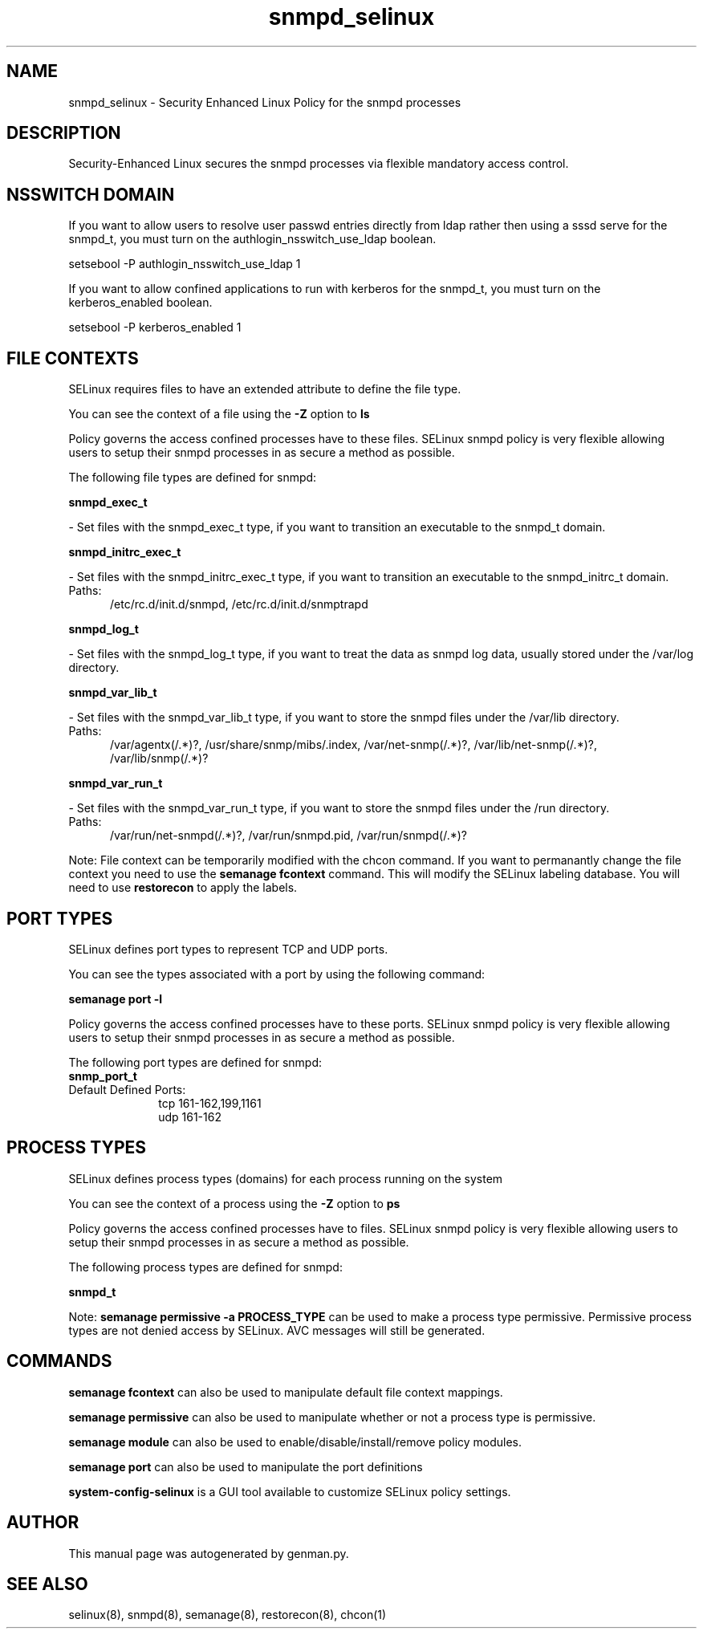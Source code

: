 .TH  "snmpd_selinux"  "8"  "snmpd" "dwalsh@redhat.com" "snmpd SELinux Policy documentation"
.SH "NAME"
snmpd_selinux \- Security Enhanced Linux Policy for the snmpd processes
.SH "DESCRIPTION"

Security-Enhanced Linux secures the snmpd processes via flexible mandatory access
control.  

.SH NSSWITCH DOMAIN

.PP
If you want to allow users to resolve user passwd entries directly from ldap rather then using a sssd serve for the snmpd_t, you must turn on the authlogin_nsswitch_use_ldap boolean.

.EX
setsebool -P authlogin_nsswitch_use_ldap 1
.EE

.PP
If you want to allow confined applications to run with kerberos for the snmpd_t, you must turn on the kerberos_enabled boolean.

.EX
setsebool -P kerberos_enabled 1
.EE

.SH FILE CONTEXTS
SELinux requires files to have an extended attribute to define the file type. 
.PP
You can see the context of a file using the \fB\-Z\fP option to \fBls\bP
.PP
Policy governs the access confined processes have to these files. 
SELinux snmpd policy is very flexible allowing users to setup their snmpd processes in as secure a method as possible.
.PP 
The following file types are defined for snmpd:


.EX
.PP
.B snmpd_exec_t 
.EE

- Set files with the snmpd_exec_t type, if you want to transition an executable to the snmpd_t domain.


.EX
.PP
.B snmpd_initrc_exec_t 
.EE

- Set files with the snmpd_initrc_exec_t type, if you want to transition an executable to the snmpd_initrc_t domain.

.br
.TP 5
Paths: 
/etc/rc\.d/init\.d/snmpd, /etc/rc\.d/init\.d/snmptrapd

.EX
.PP
.B snmpd_log_t 
.EE

- Set files with the snmpd_log_t type, if you want to treat the data as snmpd log data, usually stored under the /var/log directory.


.EX
.PP
.B snmpd_var_lib_t 
.EE

- Set files with the snmpd_var_lib_t type, if you want to store the snmpd files under the /var/lib directory.

.br
.TP 5
Paths: 
/var/agentx(/.*)?, /usr/share/snmp/mibs/\.index, /var/net-snmp(/.*)?, /var/lib/net-snmp(/.*)?, /var/lib/snmp(/.*)?

.EX
.PP
.B snmpd_var_run_t 
.EE

- Set files with the snmpd_var_run_t type, if you want to store the snmpd files under the /run directory.

.br
.TP 5
Paths: 
/var/run/net-snmpd(/.*)?, /var/run/snmpd\.pid, /var/run/snmpd(/.*)?

.PP
Note: File context can be temporarily modified with the chcon command.  If you want to permanantly change the file context you need to use the 
.B semanage fcontext 
command.  This will modify the SELinux labeling database.  You will need to use
.B restorecon
to apply the labels.

.SH PORT TYPES
SELinux defines port types to represent TCP and UDP ports. 
.PP
You can see the types associated with a port by using the following command: 

.B semanage port -l

.PP
Policy governs the access confined processes have to these ports. 
SELinux snmpd policy is very flexible allowing users to setup their snmpd processes in as secure a method as possible.
.PP 
The following port types are defined for snmpd:

.EX
.TP 5
.B snmp_port_t 
.TP 10
.EE


Default Defined Ports:
tcp 161-162,199,1161
.EE
udp 161-162
.EE
.SH PROCESS TYPES
SELinux defines process types (domains) for each process running on the system
.PP
You can see the context of a process using the \fB\-Z\fP option to \fBps\bP
.PP
Policy governs the access confined processes have to files. 
SELinux snmpd policy is very flexible allowing users to setup their snmpd processes in as secure a method as possible.
.PP 
The following process types are defined for snmpd:

.EX
.B snmpd_t 
.EE
.PP
Note: 
.B semanage permissive -a PROCESS_TYPE 
can be used to make a process type permissive. Permissive process types are not denied access by SELinux. AVC messages will still be generated.

.SH "COMMANDS"
.B semanage fcontext
can also be used to manipulate default file context mappings.
.PP
.B semanage permissive
can also be used to manipulate whether or not a process type is permissive.
.PP
.B semanage module
can also be used to enable/disable/install/remove policy modules.

.B semanage port
can also be used to manipulate the port definitions

.PP
.B system-config-selinux 
is a GUI tool available to customize SELinux policy settings.

.SH AUTHOR	
This manual page was autogenerated by genman.py.

.SH "SEE ALSO"
selinux(8), snmpd(8), semanage(8), restorecon(8), chcon(1)
